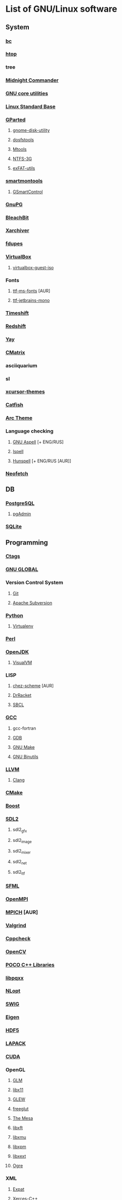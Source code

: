 * List of GNU/Linux software
** System
*** [[https://www.gnu.org/software/bc/][bc]]
*** [[https://hisham.hm/htop/][htop]]
*** tree
*** [[https://midnight-commander.org/][Midnight Commander]]
*** [[https://www.gnu.org/software/coreutils/][GNU core utilities]]
*** [[http://www.linuxbase.org/][Linux Standard Base]]
*** [[http://gparted.sourceforge.net][GParted]]
**** [[https://gitlab.gnome.org/GNOME/gnome-disk-utility][gnome-disk-utility]]
**** [[https://github.com/dosfstools/dosfstools][dosfstools]]
**** [[https://www.gnu.org/software/mtools/][Mtools]]
**** [[https://www.tuxera.com/community/open-source-ntfs-3g/][NTFS-3G]]
**** [[https://github.com/relan/exfat][exFAT-utils]]
*** [[https://www.smartmontools.org/][smartmontools]]
**** [[https://gsmartcontrol.sourceforge.io/home/][GSmartControl]]
*** [[https://www.gnupg.org/][GnuPG]]
*** [[https://www.bleachbit.org/][BleachBit]]
*** [[https://github.com/ib/xarchiver][Xarchiver]]
*** [[https://github.com/adrianlopezroche/fdupes][fdupes]]
*** [[https://virtualbox.org/][VirtualBox]]
**** [[https://www.virtualbox.org/][virtualbox-guest-iso]]
*** Fonts
**** [[http://aur.archlinux.org/packages/ttf-ms-fonts][ttf-ms-fonts]] [AUR]
**** [[https://www.jetbrains.com/lp/mono][ttf-jetbrains-mono]]
*** [[https://github.com/teejee2008/timeshift][Timeshift]]
*** [[http://jonls.dk/redshift/][Redshift]]
*** [[https://github.com/Jguer/yay][Yay]]
*** [[http://www.asty.org/cmatrix/][CMatrix]]
*** asciiquarium
*** sl
*** [[https://xorg.freedesktop.org/][xcursor-themes]]
*** [[https://github.com/xfce-mirror/catfish][Catfish]]
*** [[https://github.com/horst3180/arc-theme][Arc Theme]]
*** Language checking
**** [[http://aspell.net/][GNU Aspell]] [+ ENG/RUS]
**** [[https://www.gnu.org/software/ispell/][Ispell]]
**** [[https://hunspell.github.io/][Hunspell]] [+ ENG/RUS [AUR]]
*** [[https://github.com/dylanaraps/neofetch][Neofetch]]
** DB
*** [[https://www.postgresql.org/][PostgreSQL]]
**** [[https://www.pgadmin.org/][pgAdmin]]
*** [[https://www.sqlite.org/][SQLite]]
** Programming
*** [[https://ctags.io/][Ctags]]
*** [[https://www.gnu.org/software/global/][GNU GLOBAL]]
*** Version Control System
**** [[https://git-scm.com/][Git]]
**** [[https://subversion.apache.org/][Apache Subversion]]
*** [[https://www.python.org/][Python]]
**** [[https://virtualenv.pypa.io/][Virtualenv]]
*** [[https://www.perl.org][Perl]]
*** [[https://openjdk.java.net/][OpenJDK]]
**** [[https://visualvm.github.io/][VisualVM]]
*** LISP
**** [[http://aur.archlinux.org/packages/chez-scheme][chez-scheme]] [AUR]
**** [[https://racket-lang.org/][DrRacket]]
**** [[http://www.sbcl.org/][SBCL]]
*** [[https://gcc.gnu.org][GCC]]
**** gcc-fortran
**** [[https://www.gnu.org/software/gdb/][GDB]]
**** [[https://www.gnu.org/software/make][GNU Make]]
**** [[https://www.gnu.org/software/binutils/][GNU Binutils]]
*** [[https://llvm.org/][LLVM]]
**** [[https://clang.llvm.org/][Clang]]
*** [[https://www.cmake.org/][CMake]]
*** [[https://www.boost.org/][Boost]]
*** [[https://www.libsdl.org/][SDL2]]
**** sdl2_gfx
**** sdl2_image
**** sdl2_mixer
**** sdl2_net
**** sdl2_ttf
*** [[https://www.sfml-dev.org/index.php][SFML]]
*** [[https://www.open-mpi.org][OpenMPI]]
*** [[https://www.mpich.org/][MPICH]] [AUR]
*** [[http://valgrind.org/][Valgrind]]
*** [[http://cppcheck.sourceforge.net/][Cppcheck]]
*** [[https://opencv.org/][OpenCV]]
*** [[http://www.pocoproject.org/][POCO C++ Libraries]]
*** [[http://pqxx.org/development/libpqxx/][libpqxx]]
*** [[https://nlopt.readthedocs.io/en/latest/][NLopt]]
*** [[http://www.swig.org/][SWIG]]
*** [[https://eigen.tuxfamily.org][Eigen]]
*** [[https://www.hdfgroup.org/hdf5][HDF5]]
*** [[https://www.netlib.org/lapack][LAPACK]]
*** [[https://developer.nvidia.com/cuda-zone][CUDA]]
*** OpenGL
**** [[http://glm.g-truc.net][GLM]]
**** [[https://xorg.freedesktop.org/][libx11]]
**** [[https://github.com/nigels-com/glew][GLEW]]
**** [[http://freeglut.sourceforge.net/][freeglut]]
**** [[https://www.mesa3d.org/][The Mesa]]
**** [[https://xorg.freedesktop.org/][libxft]]
**** [[https://xorg.freedesktop.org/][libxmu]]
**** [[https://xorg.freedesktop.org/][libxpm]]
**** [[https://xorg.freedesktop.org/][libxext]]
**** [[http://www.ogre3d.org][Ogre]]
*** XML
**** [[https://libexpat.github.io/][Expat]]
**** [[https://xerces.apache.org/xerces-c/][Xerces-C++]]
*** [[http://tcl.sourceforge.net/][Tcl]]
*** [[http://tcl.sourceforge.net/][Tk]]
*** [[https://www.shellcheck.net][ShellCheck]]
*** [[http://www.freepascal.org/][FPC]]
**** [[https://www.freepascal.org/][fpc-src]]
*** IDE
**** [[https://www.gnu.org/software/emacs/emacs.html][GNU Emacs]]
***** [[http://ecb.sourceforge.net/][ECB]]
**** [[http://www.lazarus.freepascal.org/][Lazarus]]
**** [[https://eclipse.org][Eclipse]] (official)
** Science
*** [[http://maxima.sourceforge.net][xmaxima]]
**** [[https://wxmaxima-developers.github.io/wxmaxima/][wxMaxima]]
*** [[http://www.gnuplot.info][Gnuplot]]
** Office
*** [[https://www.libreoffice.org/][LibreOffice]]
*** [[https://www.mozilla.org/thunderbird/][Thunderbird]]
*** [[https://wiki.gnome.org/Apps/Evince][Evince]]
*** [[http://pdfgrep.sourceforge.net/][pdfgrep]]
*** [[https://www.ghostscript.com/][Ghostscript]]
*** Xfce4-screenshooter
*** [[https://keepassxc.org/][KeePassXC]]
** Multimedia
*** [[https://ffmpeg.org/][FFmpeg]]
*** [[https://obsproject.com][OBS Studio]]
*** [[https://audacityteam.org][Audacity]]
*** [[https://audacious-media-player.org/][Audacious]]
*** [[https://wiki.gnome.org/Apps/EasyTAG][EasyTAG]]
*** [[https://soundconverter.org/][SoundConverter]]
*** [[https://www.smplayer.info/][SMPlayer]]
**** skins
**** themes
*** [[https://mpv.io/][mpv]]
*** [[https://docs.xfce.org/apps/xfburn][Xfburn]]
*** [[http://www.blender.org][Blender]]
*** [[https://inkscape.org/][Inkscape]]
*** [[https://www.gimp.org/][GIMP]]
*** [[https://www.imagemagick.org/][ImageMagick]]
*** [[https://www.rawtherapee.com/][RawTherapee]]
*** Ristretto
*** [[https://get.adobe.com/flashplayer/][Adobe Flash Player]]
** Web
*** [[https://www.openssh.com/portable.html][OpenSSH]]
*** [[https://www.openssl.org][OpenSSL]]
*** [[https://openvpn.net/index.php/open-source.html][OpenVPN]]
*** [[https://www.gnutls.org/][GnuTLS]]
*** [[https://desktop.telegram.org/][Telegram]]
*** [[https://nmap.org/][Nmap]]
*** [[https://www.remmina.org/][Remmina]] + plugins
*** [[https://ugetdm.com/][uGet]]
*** [[https://curl.haxx.se][curl]]
*** [[https://www.gnu.org/software/wget/wget.html][GNU Wget]]
*** [[http://www.transmissionbt.com/][Transmission]]
** Games
*** [[https://www.openttd.org][OpenTTD]]
*** [[http://www.wesnoth.org/][The Battle for Wesnoth]]
